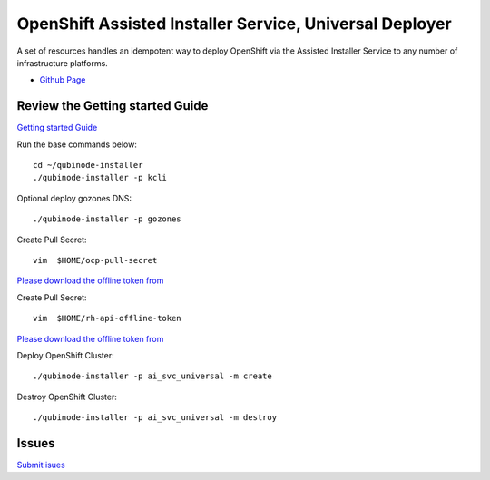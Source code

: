 OpenShift Assisted Installer Service, Universal Deployer
=========================================================================
A set of resources handles an idempotent way to deploy OpenShift via the Assisted Installer Service to any number of infrastructure platforms.

* `Github Page <https://github.com/kenmoini/ocp4-ai-svc-universal>`_

Review the Getting started Guide
------------------------------
`Getting started Guide <https://qubinode-installer.readthedocs.io/en/latest/quick_start.html>`_

Run the base commands below:: 

    cd ~/qubinode-installer
    ./qubinode-installer -p kcli

Optional deploy gozones DNS::

    ./qubinode-installer -p gozones 

Create Pull Secret::
        
       vim  $HOME/ocp-pull-secret

`Please download the offline token from <https://cloud.redhat.com/openshift/install/pull-secret>`_


Create Pull Secret::
        
       vim  $HOME/rh-api-offline-token

`Please download the offline token from <https://access.redhat.com/management/api>`_

Deploy OpenShift Cluster::

   ./qubinode-installer -p ai_svc_universal -m create

Destroy OpenShift Cluster::

    ./qubinode-installer -p ai_svc_universal -m destroy

Issues 
-------
`Submit isues <https://github.com/kenmoini/ocp4-ai-svc-universal/issues>`_